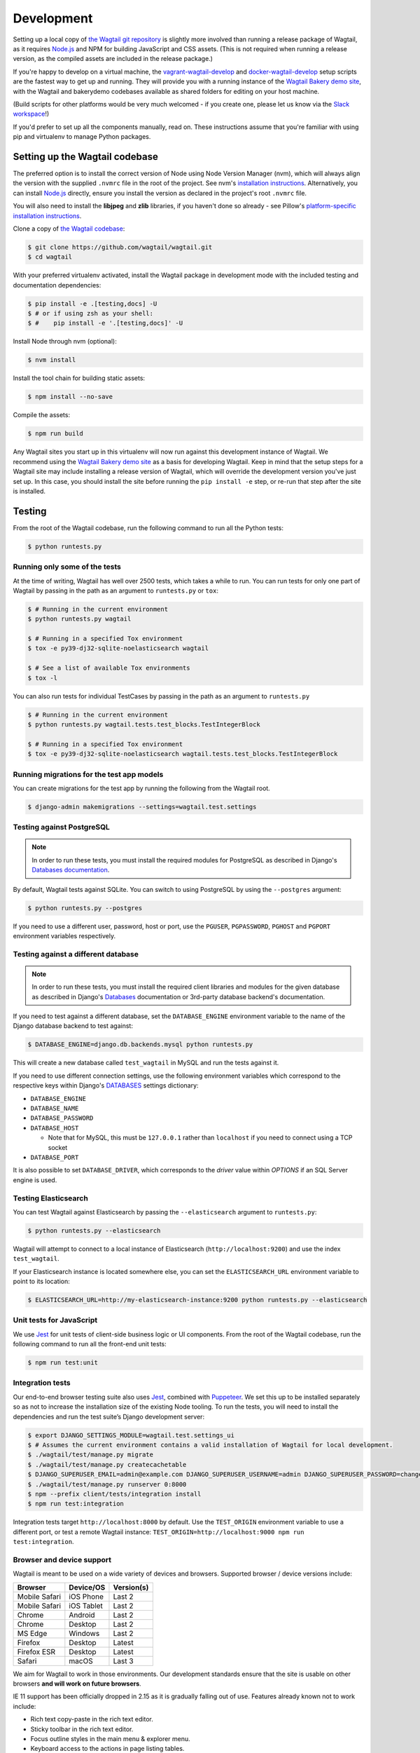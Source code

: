 .. _developing:

Development
===========

Setting up a local copy of `the Wagtail git repository <https://github.com/wagtail/wagtail>`_ is slightly more involved than running a release package of Wagtail, as it requires `Node.js <https://nodejs.org/>`_ and NPM for building JavaScript and CSS assets. (This is not required when running a release version, as the compiled assets are included in the release package.)

If you're happy to develop on a virtual machine, the `vagrant-wagtail-develop <https://github.com/wagtail/vagrant-wagtail-develop>`_ and `docker-wagtail-develop <https://github.com/wagtail/docker-wagtail-develop>`_ setup scripts are the fastest way to get up and running. They will provide you with a running instance of the `Wagtail Bakery demo site <https://github.com/wagtail/bakerydemo/>`_, with the Wagtail and bakerydemo codebases available as shared folders for editing on your host machine.

(Build scripts for other platforms would be very much welcomed - if you create one, please let us know via the `Slack workspace <https://github.com/wagtail/wagtail/wiki/Slack>`_!)

If you'd prefer to set up all the components manually, read on. These instructions assume that you're familiar with using pip and virtualenv to manage Python packages.


Setting up the Wagtail codebase
~~~~~~~~~~~~~~~~~~~~~~~~~~~~~~~

The preferred option is to install the correct version of Node using Node Version Manager (nvm), which will always align the version with the supplied  ``.nvmrc`` file in the root of the project. See nvm's `installation instructions <https://github.com/creationix/nvm>`_.
Alternatively, you can install `Node.js <https://nodejs.org/>`_ directly, ensure you install the version as declared in the project's root ``.nvmrc`` file.

You will also need to install the **libjpeg** and **zlib** libraries, if you haven't done so already - see Pillow's `platform-specific installation instructions <https://pillow.readthedocs.org/en/latest/installation.html#external-libraries>`_.

Clone a copy of `the Wagtail codebase <https://github.com/wagtail/wagtail>`_:

.. code-block:: console

    $ git clone https://github.com/wagtail/wagtail.git
    $ cd wagtail

With your preferred virtualenv activated, install the Wagtail package in development mode with the included testing and documentation dependencies:

.. code-block:: console

    $ pip install -e .[testing,docs] -U
    $ # or if using zsh as your shell:
    $ #    pip install -e '.[testing,docs]' -U

Install Node through nvm (optional):

.. code-block:: console

    $ nvm install

Install the tool chain for building static assets:

.. code-block:: console

    $ npm install --no-save

Compile the assets:

.. code-block:: console

    $ npm run build

Any Wagtail sites you start up in this virtualenv will now run against this development instance of Wagtail.  We recommend using the `Wagtail Bakery demo site <https://github.com/wagtail/bakerydemo/>`_ as a basis for developing Wagtail. Keep in mind that the setup steps for a Wagtail site may include installing a release version of Wagtail, which will override the development version you've just set up. In this case, you should install the site before running the ``pip install -e`` step, or re-run that step after the site is installed.

.. _testing:

Testing
~~~~~~~

From the root of the Wagtail codebase, run the following command to run all the Python tests:

.. code-block:: console

    $ python runtests.py

Running only some of the tests
------------------------------

At the time of writing, Wagtail has well over 2500 tests, which takes a while to
run. You can run tests for only one part of Wagtail by passing in the path as
an argument to ``runtests.py`` or ``tox``:

.. code-block:: console

    $ # Running in the current environment
    $ python runtests.py wagtail

    $ # Running in a specified Tox environment
    $ tox -e py39-dj32-sqlite-noelasticsearch wagtail

    $ # See a list of available Tox environments
    $ tox -l

You can also run tests for individual TestCases by passing in the path as
an argument to ``runtests.py``

.. code-block:: console

    $ # Running in the current environment
    $ python runtests.py wagtail.tests.test_blocks.TestIntegerBlock

    $ # Running in a specified Tox environment
    $ tox -e py39-dj32-sqlite-noelasticsearch wagtail.tests.test_blocks.TestIntegerBlock

Running migrations for the test app models
------------------------------------------

You can create migrations for the test app by running the following from the Wagtail root.

.. code-block:: console

    $ django-admin makemigrations --settings=wagtail.test.settings


Testing against PostgreSQL
--------------------------

.. note::

   In order to run these tests, you must install the required modules for PostgreSQL as described in Django's `Databases documentation`_.

By default, Wagtail tests against SQLite. You can switch to using PostgreSQL by
using the ``--postgres`` argument:

.. code-block:: console

    $ python runtests.py --postgres

If you need to use a different user, password, host or port, use the ``PGUSER``, ``PGPASSWORD``, ``PGHOST`` and ``PGPORT`` environment variables respectively.

Testing against a different database
------------------------------------

.. note::

   In order to run these tests, you must install the required client libraries and modules for the given database as described in Django's `Databases`_ documentation or 3rd-party database backend's documentation.

If you need to test against a different database, set the ``DATABASE_ENGINE``
environment variable to the name of the Django database backend to test against:

.. code-block:: console

    $ DATABASE_ENGINE=django.db.backends.mysql python runtests.py

This will create a new database called ``test_wagtail`` in MySQL and run
the tests against it.

If you need to use different connection settings, use the following environment variables which correspond to the respective keys within Django's `DATABASES`_ settings dictionary:

* ``DATABASE_ENGINE``
* ``DATABASE_NAME``
* ``DATABASE_PASSWORD``
* ``DATABASE_HOST``

  * Note that for MySQL, this must be ``127.0.0.1`` rather than ``localhost`` if you need to connect using a TCP socket

* ``DATABASE_PORT``

It is also possible to set ``DATABASE_DRIVER``, which corresponds to the `driver` value within `OPTIONS` if an SQL Server engine is used.

Testing Elasticsearch
---------------------

You can test Wagtail against Elasticsearch by passing the ``--elasticsearch``
argument to ``runtests.py``:

.. code-block:: console

    $ python runtests.py --elasticsearch


Wagtail will attempt to connect to a local instance of Elasticsearch
(``http://localhost:9200``) and use the index ``test_wagtail``.

If your Elasticsearch instance is located somewhere else, you can set the
``ELASTICSEARCH_URL`` environment variable to point to its location:

.. code-block:: console

    $ ELASTICSEARCH_URL=http://my-elasticsearch-instance:9200 python runtests.py --elasticsearch

Unit tests for JavaScript
-------------------------

We use `Jest <https://jestjs.io/>`_ for unit tests of client-side business logic or UI components. From the root of the Wagtail codebase, run the following command to run all the front-end unit tests:

.. code-block:: console

    $ npm run test:unit

Integration tests
-----------------

Our end-to-end browser testing suite also uses `Jest <https://jestjs.io/>`_, combined with `Puppeteer <https://pptr.dev/>`_. We set this up to be installed separately so as not to increase the installation size of the existing Node tooling. To run the tests, you will need to install the dependencies and run the test suite’s Django development server:

.. code-block:: console

    $ export DJANGO_SETTINGS_MODULE=wagtail.test.settings_ui
    $ # Assumes the current environment contains a valid installation of Wagtail for local development.
    $ ./wagtail/test/manage.py migrate
    $ ./wagtail/test/manage.py createcachetable
    $ DJANGO_SUPERUSER_EMAIL=admin@example.com DJANGO_SUPERUSER_USERNAME=admin DJANGO_SUPERUSER_PASSWORD=changeme ./wagtail/test/manage.py createsuperuser --noinput
    $ ./wagtail/test/manage.py runserver 0:8000
    $ npm --prefix client/tests/integration install
    $ npm run test:integration

Integration tests target ``http://localhost:8000`` by default. Use the ``TEST_ORIGIN`` environment variable to use a different port, or test a remote Wagtail instance: ``TEST_ORIGIN=http://localhost:9000 npm run test:integration``.

Browser and device support
--------------------------

Wagtail is meant to be used on a wide variety of devices and browsers. Supported browser / device versions include:

=============  =============  =============
Browser        Device/OS      Version(s)
=============  =============  =============
Mobile Safari  iOS Phone      Last 2
Mobile Safari  iOS Tablet     Last 2
Chrome         Android        Last 2
Chrome         Desktop        Last 2
MS Edge        Windows        Last 2
Firefox        Desktop        Latest
Firefox ESR    Desktop        Latest
Safari         macOS          Last 3
=============  =============  =============

We aim for Wagtail to work in those environments. Our development standards ensure that the site is usable on other browsers **and will work on future browsers**.

IE 11 support has been officially dropped in 2.15 as it is gradually falling out of use. Features already known not to work include:

* Rich text copy-paste in the rich text editor.
* Sticky toolbar in the rich text editor.
* Focus outline styles in the main menu & explorer menu.
* Keyboard access to the actions in page listing tables.

**Unsupported browsers / devices include:**

=============  =============  =============
Browser        Device/OS      Version(s)
=============  =============  =============
Stock browser  Android        All
IE             Desktop        All
Safari         Windows        All
=============  =============  =============

Accessibility targets
---------------------

We want to make Wagtail accessible for users of a wide variety of assistive technologies. The specific standard we aim for is `WCAG2.1 <https://www.w3.org/TR/WCAG21/>`_, AA level. Here are specific assistive technologies we aim to test for, and ultimately support:

* `NVDA <https://www.nvaccess.org/download/>`_ on Windows with Firefox ESR
* `VoiceOver <https://support.apple.com/en-gb/guide/voiceover-guide/welcome/web>`_ on macOS with Safari
* `Windows Magnifier <https://support.microsoft.com/en-gb/help/11542/windows-use-magnifier>`_ and macOS Zoom
* Windows Speech Recognition and macOS Dictation
* Mobile `VoiceOver <https://support.apple.com/en-gb/guide/voiceover-guide/welcome/web>`_ on iOS, or `TalkBack <https://support.google.com/accessibility/android/answer/6283677?hl=en-GB>`_ on Android
* Windows `High-contrast mode <https://support.microsoft.com/en-us/windows/use-high-contrast-mode-in-windows-10-fedc744c-90ac-69df-aed5-c8a90125e696>`_

We aim for Wagtail to work in those environments. Our development standards ensure that the site is usable with other assistive technologies. In practice, testing with assistive technology can be a daunting task that requires specialised training – here are tools we rely on to help identify accessibility issues, to use during development and code reviews:

* `react-axe <https://github.com/dequelabs/react-axe>`_ integrated directly in our build tools, to identify actionable issues. Logs its results in the browser console.
* `@wordpress/jest-puppeteer-axe <https://github.com/WordPress/gutenberg/tree/trunk/packages/jest-puppeteer-axe>`_ running Axe checks as part of integration tests.
* `Axe <https://chrome.google.com/webstore/detail/axe/lhdoppojpmngadmnindnejefpokejbdd>`_ Chrome extension for more comprehensive automated tests of a given page.
* `Accessibility Insights for Web <https://accessibilityinsights.io/docs/en/web/overview>`_ Chrome extension for semi-automated tests, and manual audits.

Known accessibility issues
--------------------------

Wagtail’s administration interface isn’t fully accessible at the moment. We actively work on fixing issues both as part of ongoing maintenance and bigger overhauls. To learn about known issues, check out:

* The `WCAG2.1 AA for CMS admin <https://github.com/wagtail/wagtail/projects/5>`_ issues backlog.
* Our `2021 accessibility audit <https://docs.google.com/spreadsheets/d/1l7tnpEyJiC5BWE_JX0XCkknyrjxYA5T2aee5JgPnmi4/edit>`_.

The audit also states which parts of Wagtail have and haven’t been tested, how issues affect WCAG 2.1 compliance, and the likely impact on users.

Compiling static assets
~~~~~~~~~~~~~~~~~~~~~~~

All static assets such as JavaScript, CSS, images, and fonts for the Wagtail admin are compiled from their respective sources by ``webpack``. The compiled assets are not committed to the repository, and are compiled before packaging each new release. Compiled assets should not be submitted as part of a pull request.

To compile the assets, run:

.. code-block:: console

    $ npm run build

This must be done after every change to the source files. To watch the source files for changes and then automatically recompile the assets, run:

.. code-block:: console

    $ npm start

Using the pattern library
~~~~~~~~~~~~~~~~~~~~~~~~~

Wagtail’s UI component library is built with `Storybook <https://storybook.js.org/>`_ and `django-pattern-library <https://github.com/torchbox/django-pattern-library>`_. To run it locally,

.. code-block:: console

    $ export DJANGO_SETTINGS_MODULE=wagtail.test.settings_ui
    $ # Assumes the current environment contains a valid installation of Wagtail for local development.
    $ ./wagtail/tests/manage.py migrate
    $ ./wagtail/tests/manage.py createcachetable
    $ ./wagtail/tests/manage.py runserver 0:8000
    $ # In a separate terminal:
    $ npm run storybook

The last command will start Storybook at ``http://localhost:6006/``. It will proxy specific requests to Django at ``http://localhost:8000`` by default. Use the ``TEST_ORIGIN`` environment variable to use a different port for Django: ``TEST_ORIGIN=http://localhost:9000 npm run storybook``.

Compiling the documentation
~~~~~~~~~~~~~~~~~~~~~~~~~~~

The Wagtail documentation is built by Sphinx. To install Sphinx and compile the documentation, run:

.. code-block:: console

    $ cd /path/to/wagtail
    $ # Install the documentation dependencies
    $ pip install -e .[docs]
    $ # or if using zsh as your shell:
    $ #    pip install -e '.[docs]' -U
    $ # Compile the docs
    $ cd docs/
    $ make html

The compiled documentation will now be in ``docs/_build/html``.
Open this directory in a web browser to see it.
Python comes with a module that makes it very easy to preview static files in a web browser.
To start this simple server, run the following commands:

.. code-block:: console

    $ cd docs/_build/html/
    $ python -mhttp.server 8080

Now you can open <http://localhost:8080/> in your web browser to see the compiled documentation.

Sphinx caches the built documentation to speed up subsequent compilations.
Unfortunately, this cache also hides any warnings thrown by unmodified documentation source files.
To clear the built HTML and start fresh, so you can see all warnings thrown when building the documentation, run:

.. code-block:: console

    $ cd docs/
    $ make clean
    $ make html

Wagtail also provides a way for documentation to be compiled automatically on each change.
To do this, you can run the following command to see the changes automatically at ``localhost:4000``:

.. code-block:: console

    $ cd docs/
    $ make livehtml


.. _Databases documentation: https://docs.djangoproject.com/en/stable/ref/databases/
.. _DATABASES: https://docs.djangoproject.com/en/stable/ref/settings/#databases


Automatically lint and code format on commits
~~~~~~~~~~~~~~~~~~~~~~~~~~~~~~~~~~~~~~~~~~~~~

`pre-commit <https://pre-commit.com/>`_ is configured to automatically run code linting and formatting checks with every commit. To install pre-commit into your git hooks run:

.. code-block:: console

    $ pre-commit install

pre-commit should now run on every commit you make.
